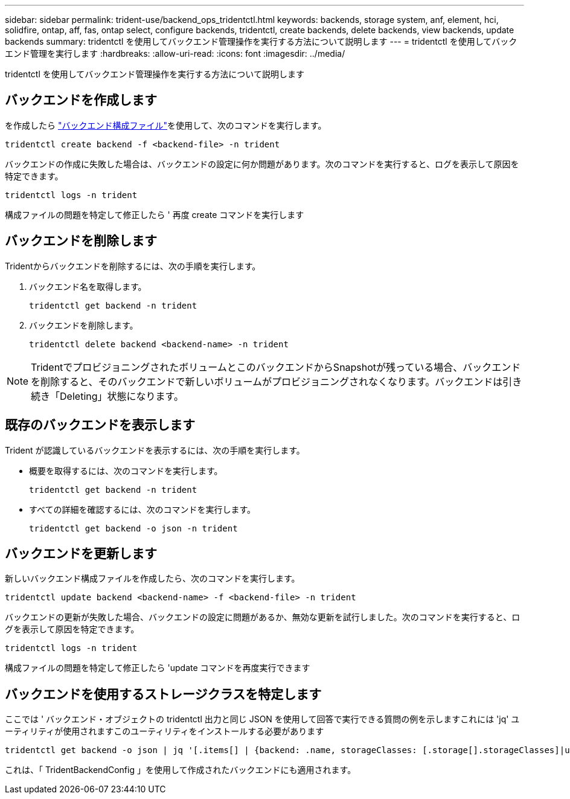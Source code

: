 ---
sidebar: sidebar 
permalink: trident-use/backend_ops_tridentctl.html 
keywords: backends, storage system, anf, element, hci, solidfire, ontap, aff, fas, ontap select, configure backends, tridentctl, create backends, delete backends, view backends, update backends 
summary: tridentctl を使用してバックエンド管理操作を実行する方法について説明します 
---
= tridentctl を使用してバックエンド管理を実行します
:hardbreaks:
:allow-uri-read: 
:icons: font
:imagesdir: ../media/


[role="lead"]
tridentctl を使用してバックエンド管理操作を実行する方法について説明します



== バックエンドを作成します

を作成したら link:backends.html["バックエンド構成ファイル"^]を使用して、次のコマンドを実行します。

[listing]
----
tridentctl create backend -f <backend-file> -n trident
----
バックエンドの作成に失敗した場合は、バックエンドの設定に何か問題があります。次のコマンドを実行すると、ログを表示して原因を特定できます。

[listing]
----
tridentctl logs -n trident
----
構成ファイルの問題を特定して修正したら ' 再度 create コマンドを実行します



== バックエンドを削除します

Tridentからバックエンドを削除するには、次の手順を実行します。

. バックエンド名を取得します。
+
[listing]
----
tridentctl get backend -n trident
----
. バックエンドを削除します。
+
[listing]
----
tridentctl delete backend <backend-name> -n trident
----



NOTE: TridentでプロビジョニングされたボリュームとこのバックエンドからSnapshotが残っている場合、バックエンドを削除すると、そのバックエンドで新しいボリュームがプロビジョニングされなくなります。バックエンドは引き続き「Deleting」状態になります。



== 既存のバックエンドを表示します

Trident が認識しているバックエンドを表示するには、次の手順を実行します。

* 概要を取得するには、次のコマンドを実行します。
+
[listing]
----
tridentctl get backend -n trident
----
* すべての詳細を確認するには、次のコマンドを実行します。
+
[listing]
----
tridentctl get backend -o json -n trident
----




== バックエンドを更新します

新しいバックエンド構成ファイルを作成したら、次のコマンドを実行します。

[listing]
----
tridentctl update backend <backend-name> -f <backend-file> -n trident
----
バックエンドの更新が失敗した場合、バックエンドの設定に問題があるか、無効な更新を試行しました。次のコマンドを実行すると、ログを表示して原因を特定できます。

[listing]
----
tridentctl logs -n trident
----
構成ファイルの問題を特定して修正したら 'update コマンドを再度実行できます



== バックエンドを使用するストレージクラスを特定します

ここでは ' バックエンド・オブジェクトの tridentctl 出力と同じ JSON を使用して回答で実行できる質問の例を示しますこれには 'jq' ユーティリティが使用されますこのユーティリティをインストールする必要があります

[listing]
----
tridentctl get backend -o json | jq '[.items[] | {backend: .name, storageClasses: [.storage[].storageClasses]|unique}]'
----
これは、「 TridentBackendConfig 」を使用して作成されたバックエンドにも適用されます。
